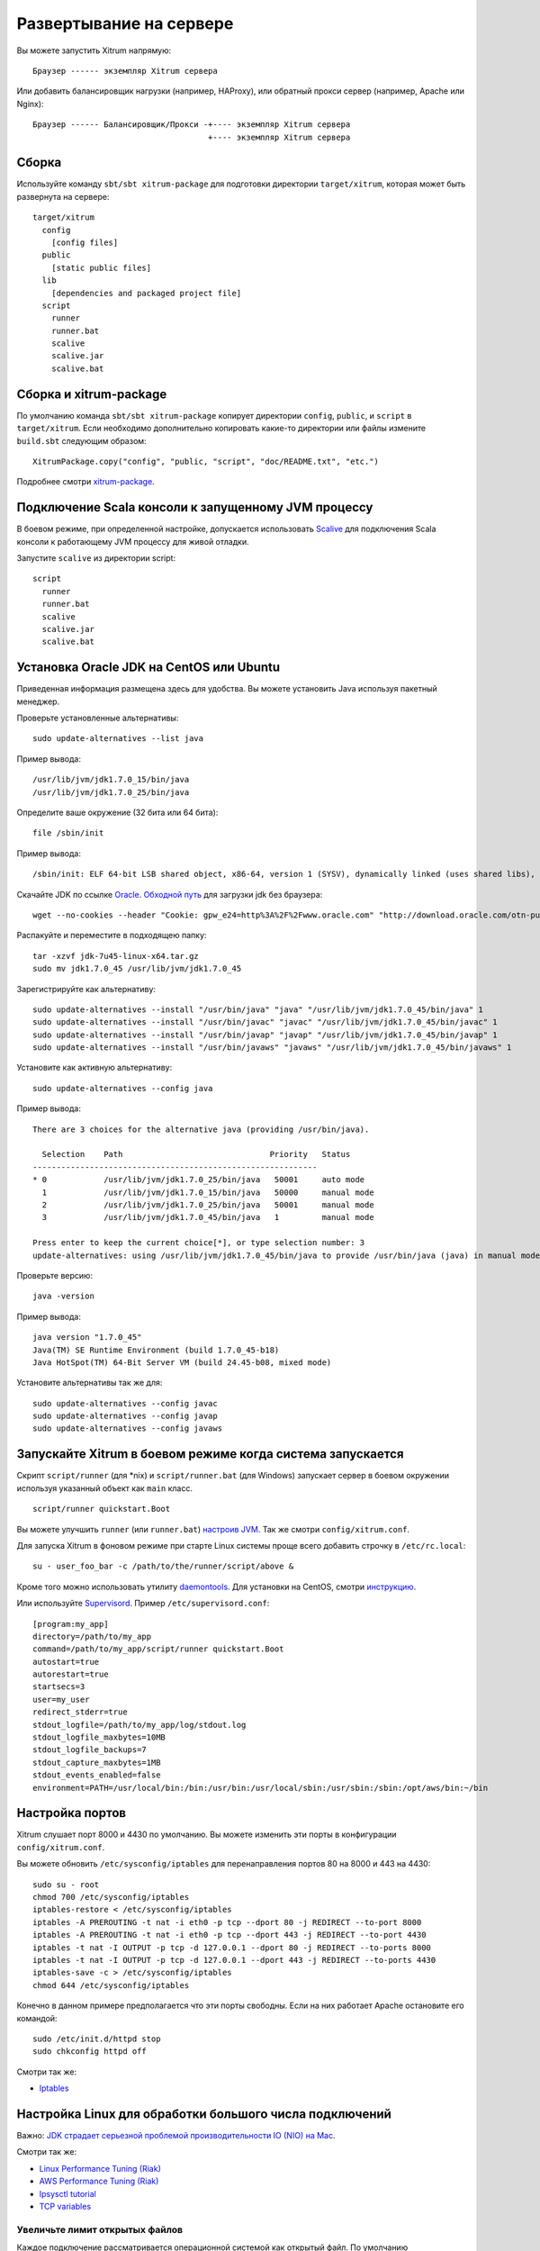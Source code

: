 Развертывание на сервере
========================

Вы можете запустить Xitrum напрямую:

::

  Браузер ------ экземпляр Xitrum сервера

Или добавить балансировщик нагрузки (например, HAProxy), или обратный прокси сервер (например, Apache или Nginx):

::

  Браузер ------ Балансировщик/Прокси -+---- экземпляр Xitrum сервера
                                       +---- экземпляр Xitrum сервера

Сборка
------

Используйте команду ``sbt/sbt xitrum-package`` для подготовки директории ``target/xitrum``, которая
может быть развернута на сервере:

::

  target/xitrum
    config
      [config files]
    public
      [static public files]
    lib
      [dependencies and packaged project file]
    script
      runner
      runner.bat
      scalive
      scalive.jar
      scalive.bat

Сборка и xitrum-package
-----------------------

По умолчанию команда ``sbt/sbt xitrum-package`` копирует директории
``config``, ``public``, и ``script`` в ``target/xitrum``. Если необходимо
дополнительно копировать какие-то директории или файлы измените ``build.sbt``
следующим образом:

::

  XitrumPackage.copy("config", "public, "script", "doc/README.txt", "etc.")

Подробнее смотри `xitrum-package <https://github.com/xitrum-framework/xitrum-package>`_.

Подключение Scala консоли к запущенному JVM процессу
----------------------------------------------------

В боевом режиме, при определенной настройке, допускается использовать
`Scalive <https://github.com/xitrum-framework/scalive>`_ для подключения
Scala консоли к работающему JVM процессу для живой отладки.

Запустите ``scalive`` из директории script:

::

  script
    runner
    runner.bat
    scalive
    scalive.jar
    scalive.bat

Установка Oracle JDK на CentOS или Ubuntu
-----------------------------------------

Приведенная информация размещена здесь для удобства. Вы можете установить Java используя
пакетный менеджер.

Проверьте установленные альтернативы:

::

  sudo update-alternatives --list java

Пример вывода:

::

  /usr/lib/jvm/jdk1.7.0_15/bin/java
  /usr/lib/jvm/jdk1.7.0_25/bin/java

Определите ваше окружение (32 бита или 64 бита):

::

  file /sbin/init

Пример вывода:

::

  /sbin/init: ELF 64-bit LSB shared object, x86-64, version 1 (SYSV), dynamically linked (uses shared libs), for GNU/Linux 2.6.24, BuildID[sha1]=0x4efe732752ed9f8cc491de1c8a271eb7f4144a5c, stripped

Скачайте JDK по ссылке `Oracle <http://www.oracle.com/technetwork/java/javase/downloads/jdk7-downloads-1880260.html>`_.
`Обходной путь <http://stackoverflow.com/questions/10268583/how-to-automate-download-and-instalation-of-java-jdk-on-linux>`_ для загрузки jdk без браузера:

::

  wget --no-cookies --header "Cookie: gpw_e24=http%3A%2F%2Fwww.oracle.com" "http://download.oracle.com/otn-pub/java/jdk/7u45-b18/jdk-7u45-linux-x64.tar.gz"

Распакуйте и переместите в подходящею папку:

::

  tar -xzvf jdk-7u45-linux-x64.tar.gz
  sudo mv jdk1.7.0_45 /usr/lib/jvm/jdk1.7.0_45

Зарегистрируйте как альтернативу:

::

  sudo update-alternatives --install "/usr/bin/java" "java" "/usr/lib/jvm/jdk1.7.0_45/bin/java" 1
  sudo update-alternatives --install "/usr/bin/javac" "javac" "/usr/lib/jvm/jdk1.7.0_45/bin/javac" 1
  sudo update-alternatives --install "/usr/bin/javap" "javap" "/usr/lib/jvm/jdk1.7.0_45/bin/javap" 1
  sudo update-alternatives --install "/usr/bin/javaws" "javaws" "/usr/lib/jvm/jdk1.7.0_45/bin/javaws" 1

Установите как активную альтернативу:

::

  sudo update-alternatives --config java

Пример вывода:

::

  There are 3 choices for the alternative java (providing /usr/bin/java).

    Selection    Path                               Priority   Status
  ------------------------------------------------------------
  * 0            /usr/lib/jvm/jdk1.7.0_25/bin/java   50001     auto mode
    1            /usr/lib/jvm/jdk1.7.0_15/bin/java   50000     manual mode
    2            /usr/lib/jvm/jdk1.7.0_25/bin/java   50001     manual mode
    3            /usr/lib/jvm/jdk1.7.0_45/bin/java   1         manual mode

  Press enter to keep the current choice[*], or type selection number: 3
  update-alternatives: using /usr/lib/jvm/jdk1.7.0_45/bin/java to provide /usr/bin/java (java) in manual mode

Проверьте версию:

::

  java -version

Пример вывода:

::

  java version "1.7.0_45"
  Java(TM) SE Runtime Environment (build 1.7.0_45-b18)
  Java HotSpot(TM) 64-Bit Server VM (build 24.45-b08, mixed mode)

Установите альтернативы так же для:

::

  sudo update-alternatives --config javac
  sudo update-alternatives --config javap
  sudo update-alternatives --config javaws

Запускайте Xitrum в боевом режиме когда система запускается
-----------------------------------------------------------

Скрипт ``script/runner`` (для *nix) и ``script/runner.bat`` (для Windows) запускает
сервер в боевом окружении используя указанный объект как ``main`` класс.

::

  script/runner quickstart.Boot

Вы можете улучшить ``runner`` (или ``runner.bat``)
`настроив JVM <http://www.oracle.com/technetwork/java/hotspotfaq-138619.html>`_.
Так же смотри ``config/xitrum.conf``.

Для запуска Xitrum в фоновом режиме при старте Linux системы проще всего добавить строчку в ``/etc/rc.local``:

::

 su - user_foo_bar -c /path/to/the/runner/script/above &

Кроме того можно использовать утилиту `daemontools <http://cr.yp.to/daemontools.html>`_. Для установки на CentOS, смотри `инструкцию <http://whomwah.com/2008/11/04/installing-daemontools-on-centos5-x86_64/>`_.

Или используйте `Supervisord <http://supervisord.org/>`_.
Пример ``/etc/supervisord.conf``:

::

  [program:my_app]
  directory=/path/to/my_app
  command=/path/to/my_app/script/runner quickstart.Boot
  autostart=true
  autorestart=true
  startsecs=3
  user=my_user
  redirect_stderr=true
  stdout_logfile=/path/to/my_app/log/stdout.log
  stdout_logfile_maxbytes=10MB
  stdout_logfile_backups=7
  stdout_capture_maxbytes=1MB
  stdout_events_enabled=false
  environment=PATH=/usr/local/bin:/bin:/usr/bin:/usr/local/sbin:/usr/sbin:/sbin:/opt/aws/bin:~/bin

Настройка портов
----------------

Xitrum слушает порт 8000 и 4430 по умолчанию.
Вы можете изменить эти порты в конфигурации ``config/xitrum.conf``.

Вы можете обновить ``/etc/sysconfig/iptables`` для перенаправления портов
80 на 8000 и 443 на 4430:

::

  sudo su - root
  chmod 700 /etc/sysconfig/iptables
  iptables-restore < /etc/sysconfig/iptables
  iptables -A PREROUTING -t nat -i eth0 -p tcp --dport 80 -j REDIRECT --to-port 8000
  iptables -A PREROUTING -t nat -i eth0 -p tcp --dport 443 -j REDIRECT --to-port 4430
  iptables -t nat -I OUTPUT -p tcp -d 127.0.0.1 --dport 80 -j REDIRECT --to-ports 8000
  iptables -t nat -I OUTPUT -p tcp -d 127.0.0.1 --dport 443 -j REDIRECT --to-ports 4430
  iptables-save -c > /etc/sysconfig/iptables
  chmod 644 /etc/sysconfig/iptables

Конечно в данном примере предполагается что эти порты свободны. Если на них работает Apache
остановите его командой:

::

  sudo /etc/init.d/httpd stop
  sudo chkconfig httpd off

Смотри так же:

* `Iptables <http://www.frozentux.net/iptables-tutorial/chunkyhtml/>`_

Настройка Linux для обработки большого числа подключений
--------------------------------------------------------

Важно: `JDK страдает серьезной проблемой производительности IO (NIO) на Mac <https://groups.google.com/forum/#!topic/spray-user/S-SNR2m0BWU>`_.

Смотри так же:

* `Linux Performance Tuning (Riak) <http://docs.basho.com/riak/latest/ops/tuning/linux/>`_
* `AWS Performance Tuning (Riak) <http://docs.basho.com/riak/latest/ops/tuning/aws/>`_
* `Ipsysctl tutorial <http://www.frozentux.net/ipsysctl-tutorial/chunkyhtml/>`_
* `TCP variables <http://www.frozentux.net/ipsysctl-tutorial/chunkyhtml/tcpvariables.html>`_

Увеличьте лимит открытых файлов
~~~~~~~~~~~~~~~~~~~~~~~~~~~~~~~

Каждое подключение рассматривается операционной системой как открытый файл.
По умолчанию максимальное количество открытых файлов 1024.
Для увеличения этого лимита, исправьте /etc/security/limits.conf:

::

  *  soft  nofile  1024000
  *  hard  nofile  1024000

Нужно заново зайти в систему что бы этот конфигурация подействовала.
Убедитесь что лимит изменился ``ulimit -n``.

Оптимизация ядра
~~~~~~~~~~~~~~~~

Согласно
`A Million-user Comet Application with Mochiweb <http://www.metabrew.com/article/a-million-user-comet-application-with-mochiweb-part-1>`_,
измените /etc/sysctl.conf:

::

  # General gigabit tuning
  net.core.rmem_max = 16777216
  net.core.wmem_max = 16777216
  net.ipv4.tcp_rmem = 4096 87380 16777216
  net.ipv4.tcp_wmem = 4096 65536 16777216

  # This gives the kernel more memory for TCP
  # which you need with many (100k+) open socket connections
  net.ipv4.tcp_mem = 50576 64768 98152

  # Backlog
  net.core.netdev_max_backlog = 2048
  net.core.somaxconn = 1024
  net.ipv4.tcp_max_syn_backlog = 2048
  net.ipv4.tcp_syncookies = 1

Выполните ``sudo sysctl -p`` что бы применить изменения. Перезагрузка не требуется,
теперь ваше ядро способно обработать гораздо больше подключений.

Замечание об использовании backlog
~~~~~~~~~~~~~~~~~~~~~~~~~~~~~~~~~~

TCP выполняет 3 рукопожатия (handshake) для установки соединения.
Когда удаленный клиент устанавливает подключение к серверу, он отправляет
SYN пакет, а сервер отвечает SYN-ACK, затем клиент посылает ACK пакет и
соединение устанавливается. Xitrum получает соединение после
того как оно было полностью установлено.

Согласно статье
`Socket backlog tuning for Apache <https://sites.google.com/site/beingroot/articles/apache/socket-backlog-tuning-for-apache>`_, таймаут подключение случается когда SYN пакет теряется. Это происходит потому что
очередь backlog переполняется подключениями посылающими SYN-ACK медленным клиентам.

Согласно
`FreeBSD Handbook <http://www.freebsd.org/doc/en_US.ISO8859-1/books/handbook/configtuning-kernel-limits.html>`_,
значение 128 обычно слишком мало для обработки подключений на высоко нагруженных серверах. Для
таких окружений, рекомендуется увеличить это значение до 1024 или даже выше. Это так же
способствует в предотвращении атак Denial of Service (DoS).

Размер backlog для Xitrum установлен в 1024 (memcached так же использует это значение),
но вам так же нужно изменить ядро как показано ниже.

Для проверки конфигурации backlog:

::

  cat /proc/sys/net/core/somaxconn

Или:

::

  sysctl net.core.somaxconn

Для установки нового значения используйте:

::

  sudo sysctl -w net.core.somaxconn=1024

HAProxy
-------

Смотри `пример <https://github.com/sockjs/sockjs-node/blob/master/examples/haproxy.cfg>`_ настройки HAProxy для SockJS.

В этом `обсуждении <http://serverfault.com/questions/165883/is-there-a-way-to-add-more-backend-server-to-haproxy-without-restarting-haproxy>`_ предлагается способ настройки HAProxy который позволяет перезагружать конфигурационные файлы без перезапуска сервера.

HAProxy гораздо проще в использовании чем Nginx. Он подходи Xitrum поскольку как сказано :doc:`в секции про кэширование </cache>`, Xitrum отдает статические файлы
`очень быстро <https://gist.github.com/3293596>`_. Вам не нужна возможность отдачи статики в Nginx.

Nginx
-----

Если вы используете WebSocket или SockJS в Xitrum и Nginx 1.2, то вам следует
установить дополнительный модуль `nginx_tcp_proxy_module <https://github.com/yaoweibin/nginx_tcp_proxy_module>`_.
Nginx 1.3+ поддерживает WebSocket из коробки.

Nginx по умолчанию использует протокол HTTP 1.0. Если ваш сервер возвращает
chunked response, вам нужно использовать протокол HTTP 1.1, пример:

::

  location / {
    proxy_http_version 1.1;
    proxy_set_header Connection "";
    proxy_pass http://127.0.0.1:8000;
  }

Как `сказано в документации <http://nginx.org/en/docs/http/ngx_http_upstream_module.html#keepalive>`_ к http keepalive, вам следует установить proxy_set_header Connection "";

Развертывание в Heroku
----------------------

Xitrum может быть запущен на `Heroku <https://www.heroku.com/>`_.

Зарегистрируйтесь и создайте репозиторий
~~~~~~~~~~~~~~~~~~~~~~~~~~~~~~~~~~~~~~~~

Следуя `официальной документации <https://devcenter.heroku.com/articles/quickstart>`_,
зарегистрируйтесь и создайте git репозиторий.

Создание Procfile
~~~~~~~~~~~~~~~~~

Создайте Procfile и сохраните его в корневой директории. Heroku читает этот файл
при старте. Номер порта передается Heroky в переменной ``$PORT``.

::

  web: target/xitrum/script/runner <YOUR_PACKAGE.YOUR_MAIN_CLASS> $PORT

Изменения порта
~~~~~~~~~~~~~~~

Поскольку Heroku назначает порт автоматически, используйте код:

config/xitrum.conf:

::

  port {
    http              = ${PORT}
    # https             = 4430
    # flashSocketPolicy = 8430  # flash_socket_policy.xml will be returned
  }

`Поддержка SSL <https://addons.heroku.com/ssl>`_.

Уровень логирования
~~~~~~~~~~~~~~~~~~~

config/logback.xml:

::

  <root level="INFO">
    <appender-ref ref="CONSOLE"/>
  </root>

Просмотр логов в Heroku:

::

  heroku logs -tail

Создание алиаса для ``xitrum-package``
~~~~~~~~~~~~~~~~~~~~~~~~~~~~~~~~~~~~~~

Во время развертывания, Heroky выполняет ``sbt/sbt clean compile stage``.
Поэтому вам нужно добавить алиас для ``xitrum-package``.

build.sbt:

::

  addCommandAlias("stage", ";xitrum-package")


Развертывание на Heroku
~~~~~~~~~~~~~~~~~~~~~~~

Процесс развертывания запускается автоматически после git push.

::

  git push heroku master


Смотри также `официальная документация по языку Scala <https://devcenter.heroku.com/articles/getting-started-with-scala>`_.
